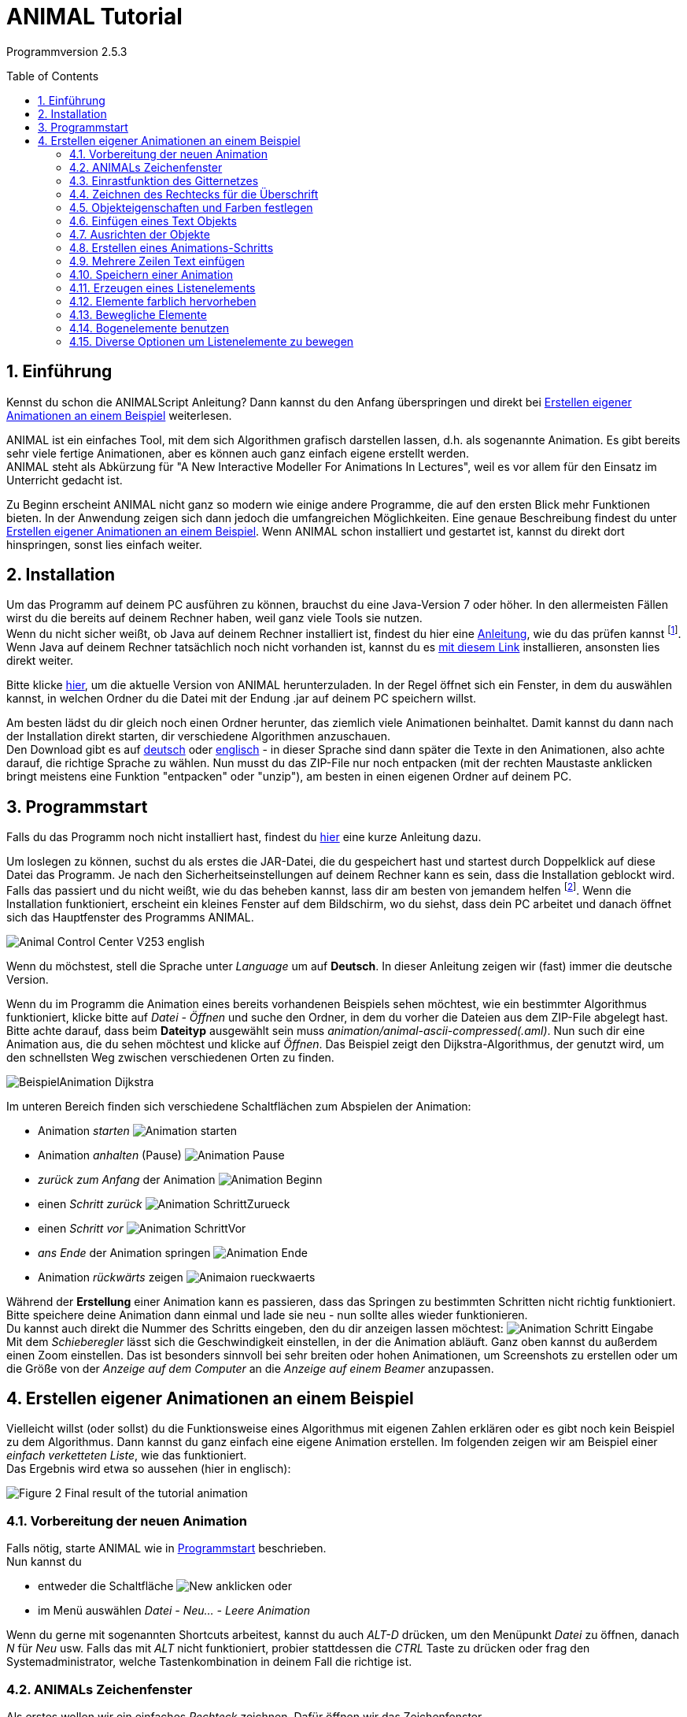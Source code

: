 :jbake-type: page
:jbake-status: published
:imagesdir: images
:toc: macro
:sectnums:
//Hinweis: Footnotes werden im pdf als Endnotes angezeigt

= ANIMAL Tutorial

Programmversion 2.5.3

//TODO: Name/Adresse?
toc::[]

== Einführung
Kennst du schon die ANIMALScript Anleitung? Dann kannst du den Anfang überspringen und direkt bei <<Erstellen eigener Animationen an einem Beispiel>> weiterlesen.

ANIMAL ist ein einfaches Tool, mit dem sich Algorithmen grafisch darstellen lassen, d.h. als sogenannte Animation.
Es gibt bereits sehr viele fertige Animationen, aber es können auch ganz einfach eigene erstellt werden. +
ANIMAL steht als Abkürzung für "A New Interactive Modeller For Animations In Lectures", weil es vor allem für den Einsatz im Unterricht gedacht ist.

Zu Beginn erscheint ANIMAL nicht ganz so modern wie einige andere Programme, die auf den ersten Blick mehr Funktionen bieten.
In der Anwendung zeigen sich dann jedoch die umfangreichen Möglichkeiten.
Eine genaue Beschreibung findest du unter <<Erstellen eigener Animationen an einem Beispiel>>.
Wenn ANIMAL schon installiert und gestartet ist, kannst du direkt dort hinspringen, sonst lies einfach weiter. +

== Installation
Um das Programm auf deinem PC ausführen zu können, brauchst du eine Java-Version 7 oder höher.
In den allermeisten Fällen wirst du die bereits auf deinem Rechner haben, weil ganz viele Tools sie nutzen. +
Wenn du nicht sicher weißt, ob Java auf deinem Rechner installiert ist, findest du hier eine link:https://java.com/de/download/help/version_manual.xml[Anleitung], wie du das prüfen kannst
footnote:[Mit dem Link landest du auf der offiziellen Java-Seite, die nicht ganz einfach aufgebaut ist.
Wenn du damit nicht klar kommst, frag jemanden um Hilfe.]. +
Wenn Java auf deinem Rechner tatsächlich noch nicht vorhanden ist, kannst du es link:https://www.java.com/de/download/[mit diesem Link] installieren, ansonsten lies direkt weiter.

Bitte klicke <<index.adoc#Aktuelle Version, hier>>, um die aktuelle Version von ANIMAL herunterzuladen.
In der Regel öffnet sich ein Fenster, in dem du auswählen kannst, in welchen Ordner du die Datei mit der Endung .jar auf deinem PC speichern willst. +

Am besten lädst du dir gleich noch einen Ordner herunter, das ziemlich viele Animationen beinhaltet.
Damit kannst du dann nach der Installation direkt starten, dir verschiedene Algorithmen anzuschauen. +
Den Download gibt es auf link:http://www.algoanim.net/downloads/currentanims_de.zip[deutsch] oder link:http://www.algoanim.net/downloads/currentanims_en.zip[englisch] - in dieser Sprache sind dann später die Texte in den Animationen, also achte darauf, die richtige Sprache zu wählen.
Nun musst du das ZIP-File nur noch entpacken (mit der rechten Maustaste anklicken bringt meistens eine Funktion "entpacken" oder "unzip"), am besten in einen eigenen Ordner auf deinem PC.

== Programmstart
Falls du das Programm noch nicht installiert hast, findest du <<Installation,hier>> eine kurze Anleitung dazu.

Um loslegen zu können, suchst du als erstes die JAR-Datei, die du gespeichert hast und startest durch Doppelklick auf diese Datei das Programm.
Je nach den Sicherheitseinstellungen auf deinem Rechner kann es sein, dass die Installation geblockt wird.
Falls das passiert und du nicht weißt, wie du das beheben kannst, lass dir am besten von jemandem helfen
footnote:[In der Regel gibt es irgendwo eine Abfrage, mit der du bestätigen kannst, dass du das wirklich installieren willst.
Wo du das findest, ist aber je nach Betriebssystem unterschiedlich.].
Wenn die Installation funktioniert, erscheint ein kleines Fenster auf dem Bildschirm, wo du siehst, dass dein PC arbeitet und danach öffnet sich das Hauptfenster des Programms ANIMAL.

image::Animal_Control_Center_V253_english.PNG[align="center"]

Wenn du möchstest, stell die Sprache unter _Language_ um auf *Deutsch*.
In dieser Anleitung zeigen wir (fast) immer die deutsche Version.

Wenn du im Programm die Animation eines bereits vorhandenen Beispiels sehen möchtest, wie ein bestimmter Algorithmus funktioniert, klicke bitte auf _Datei - Öffnen_ und suche den Ordner, in dem du vorher die Dateien aus dem ZIP-File abgelegt hast.
Bitte achte darauf, dass beim *Dateityp* ausgewählt sein muss _animation/animal-ascii-compressed(.aml)_.
Nun such dir eine Animation aus, die du sehen möchtest und klicke auf _Öffnen_.
Das Beispiel zeigt den Dijkstra-Algorithmus, der genutzt wird, um den schnellsten Weg zwischen verschiedenen Orten zu finden. +

image::BeispielAnimation_Dijkstra.PNG[align="center"]
Im unteren Bereich finden sich verschiedene Schaltflächen zum Abspielen der Animation:

* Animation _starten_ image:Animation_starten.PNG[]
* Animation _anhalten_ (Pause) image:Animation_Pause.PNG[]
* _zurück zum Anfang_ der Animation image:Animation_Beginn.PNG[]
* einen _Schritt zurück_ image:Animation_SchrittZurueck.PNG[]
* einen _Schritt vor_ image:Animation_SchrittVor.PNG[]
* _ans Ende_ der Animation springen image:Animation_Ende.PNG[]
* Animation _rückwärts_ zeigen image:Animaion_rueckwaerts.PNG[]

Während der *Erstellung* einer Animation kann es passieren, dass das Springen zu bestimmten Schritten nicht richtig funktioniert.
Bitte speichere deine Animation dann einmal und lade sie neu - nun sollte alles wieder funktionieren. +
Du kannst auch direkt die Nummer des Schritts eingeben, den du dir anzeigen lassen möchtest: image:Animation_Schritt_Eingabe.PNG[] +
Mit dem _Schieberegler_ lässt sich die Geschwindigkeit einstellen, in der die Animation abläuft.
Ganz oben kannst du außerdem einen Zoom einstellen.
Das ist besonders sinnvoll bei sehr breiten oder hohen Animationen, um Screenshots zu erstellen oder um die Größe von der _Anzeige auf dem Computer_ an die _Anzeige auf einem Beamer_ anzupassen. +

== Erstellen eigener Animationen an einem Beispiel
Vielleicht willst (oder sollst) du die Funktionsweise eines Algorithmus mit eigenen Zahlen erklären oder es gibt noch kein Beispiel zu dem Algorithmus.
Dann kannst du ganz einfach eine eigene Animation erstellen.
Im folgenden zeigen wir am Beispiel einer _einfach verketteten Liste_, wie das funktioniert. +
Das Ergebnis wird etwa so aussehen (hier in englisch):

image::Figure 2 Final result of the tutorial animation.JPG[align="center"]

=== Vorbereitung der neuen Animation
Falls nötig, starte ANIMAL wie in <<Programmstart>> beschrieben. +
Nun kannst du

* entweder die Schaltfläche image:New.PNG[] anklicken oder
* im Menü auswählen _Datei - Neu... - Leere Animation_

Wenn du gerne mit sogenannten Shortcuts arbeitest, kannst du auch _ALT-D_ drücken, um den Menüpunkt _Datei_ zu öffnen, danach _N_ für _Neu_ usw.
Falls das mit _ALT_ nicht funktioniert, probier stattdessen die _CTRL_ Taste zu drücken oder frag den Systemadministrator, welche Tastenkombination in deinem Fall die richtige ist.

=== ANIMALs Zeichenfenster
Als erstes wollen wir ein einfaches _Rechteck_ zeichnen.
Dafür öffnen wir das Zeichenfenster

* entweder durch Klick auf das Symbol _Draw_ image:Draw.PNG[] oder
* über den Menüpunkt _Fenster - Zeichenfenster anzeigen_

image::Zeichenfenster.PNG[align="center"]

In diesem Fenster werden alle Objekte gezeichnet.
Am oberen Rand des Fensters befindet sich eine Reihe von _Buttons für verschiedene Einstellungen_.
An der linken Seite befinden sich die _Buttons zur Objekterstellung_. +
Die _Status Zeile_ am unteren Rand des Fensters zeigt Informationen zur gerade ausgewählten _Aktion_ an. +
Die folgenden Tabelle gibt eine Übersicht über die Bedeutung der Buttons:

[cols="1,2", options="header"]
|===
|Symbol |Funktion
|image:Auswahl_Gittergroesse.PNG[] |Größe des Gitters auswählen (0 = kein Gitter)
|image:Snap.png[] |Einrastfunktion des Gitters an/aus
|image:Move.png[] |Anzeige der temporären Objekte an/aus
|image:repaint.png[] |Display übermalen
//|image:Selection.png[] |Switch to object selection mode
|image:Undo.png[] |Letzte Aktion rückgängig machen
|image:Redo.png[] |Wiederherstellen der rückgängig gemachten Aktion
|image:delete.png[] |Ausgewählte(s) Objekt(e) löschen
|image:clone.png[] |Ausgewähltes Objekt kopieren
|image:save.png[] |Animation speichern
|image:step_1_new.PNG[] |Schritt auswählen
|image:prevStep.png[] |Schritt zurück
|image:nextStep.png[] |Schritt vor
|image:runStep.png[] |Animation im Animations-Fenster laufen lassen
|image:Multiselection.png[] |Auswahl mehrerer Objekte an/aus
|image:useEditors.png[] |Editor an/aus
|image:Point.png[] |Neuen Punkt einfügen
|image:Polyline.png[] |Neue Linie (Polyline) einfügen
|image:Text.PNG[] |Neues Textobjekt einfügen
|image:Arc.png[] |Neuen Bogen / Ellipse / Kreis einfügen
|===
Alle Buttons sind auch mit einem sogenannten _Mouseover_ belegt, d.h. eine kurze Erklärung wird angezeigt, wenn du mit der Maus auf den Button zeigst.

=== Einrastfunktion des Gitternetzes
Mit der Schaltfläche image:Snap.png[] wird die Funktion _einrasten_ des Gitters ein- und ausgeschaltet.
Wenn es eingeschaltet (= grau unterlegt) ist, wird jeder Punkt, den du zeichnest, genau auf den Schnittpunkt zweier Gitterlinien gesetzt.
Damit ist es sehr leicht, Elemente gerade zueinander auszurichten.
Du kannst das Gitter vergrößern oder verkleinern (image:Auswahl_Gittergroesse.PNG[]) oder das _einrasten_ ausschalten, wenn du bewusst nicht im vorgegebenen Raster zeichnen möchtest.
Wie sich das auswirkt, wirst du gleich noch in unserem Beispiel sehen. +
Im Moment setzt du die Größe bitte erstmal auf _20_ zum Zeichnen unserer Beispiel-Animation.

=== Zeichnen des Rechtecks für die Überschrift
Als erstes zeichne wir ein Rechteck in die linke obere Ecke.
Dafür klicken wir links auf das Symbol _Rectangle_ image:Rectangle.PNG[] und markieren dann im Gitternetz die *obere linke* und die *untere rechte* Ecke für unser Rechteck.
Dadurch wird nicht nur das Rechteck im Zeichenfenster erzeugt, sondern gleichzeitig öffnet sich noch ein kleineres Fenster mit _Einstellungsmöglichkeiten für unser Rechteck_ (_Rectangle Options_).
Wenn dieses zweite Fenster im Weg ist, schieb es einfach an die Seite oder schließe es vorübergehend.
Du kannst es jederzeit wieder öffnen, indem du das breits gezeichnete Rechteck anklickst. +
Der obere Teil unseres Zeichenfensters sieht jetzt so aus (hier wurde das zweite Fenster nicht weggeschoben und das Rechteck ist im Moment noch _gefüllt_, weil es dadurch besser zu erkennen ist):

image::Rectangle_Drawn.PNG[align="Center"]

=== Objekteigenschaften und Farben festlegen
Mit Hilfe der Angaben im Fenster _Rectangle Optionen_ können wir festlegen, ob das Rechteck _gefüllt_ sein soll oder nicht.
(Zur Erinnerung: Falls das Fenster gerade nicht angezeigt wird, klicke einfach einmal auf das Rechteck.)
Für unser Beispiel soll das Rechteck gefüllt sein. +
Außerdem können hier auch noch die _Farbe_ des Rands des Rechtecks und die _Füllfarbe_ festgelegt werden.
Dazu klick auf das Feld, in dem jetzt *black* angezeigt wird und wähle die gewünschte Farbe aus. +
Später werden wir noch einen Text *über* dem Rechteck anzeigen lassen.
Damit das Rechteck wirklich *unter* dem Text liegt, setzen wir die _Tiefe_ auf 16.
Je höher die Zahl ist, umso _tiefer_, also weiter im Hintergrund wird das Objekt später dargestellt.
Wenn wir meherer Objekte übereinander schieben, können wir damit also bestimmen, in welcher Reihenfolge sie _aufeinander liegen_.
Wenn du fertig bist, kannst du mit _OK_ das Fenster _Rectangle Optionen_ schließen. +
Jetzt speichere bitte den aktuellen Bearbeitungsstand durch Klick auf _Save_ image:save.png[] .

=== Einfügen eines Text Objekts
Als nächstes wollen wir die Überschrift "Beste Listen Demo" einfügen.
Dafür klick bitte die Schaltfläche _Text_  an (image:Text.PNG[]). +
Dadurch öffnet sich das Fenster _Text Options_ und du kannst ganz oben ins _Text-Feld_ "Beste Listen Demo" schreiben. +
Dann kannst du eine Schriftart und -größe auswählen, festlegen, ob die Schrift _kursiv_ oder *fett* gedruckt werden soll, und welche Farbe sie haben soll. +
Damit der Text in deinem Rechteck erscheint, klicke bitte auf einen Punkt *innerhalb* der _linken obere Ecke_ des Rechtecks.
Der erste Klick übernimmt den Text in das Zeichenfenster, der zweite Klick rastet ihn an der Stelle ein, an der du ihn platziert hast. +
Experimentiere gerne mal ein bisschen mit den unterschiedlichen Text-Einstellungen
footnote:[Einige Systeme zeigen SansSerif Schriften, die kursiv oder fett oder fett kursiv gestellt sind, nicht an.
Das ist kein Problem von ANIMAL, sondern liegt an den Java Installations-Einstellungen.],
aber stelle für unser Beispiel am Ende bitte zurück auf _SansSerif_ in Größe _24_ ohne _kursiv_ oder _fett_ zu schreiben. +
Am Ende klicke auf _OK_ um das Text-Editor-Fenster zu schließen.

Bevor wir weitermachen, wollen wir uns das bisherige Ergebnis mal anschauen.
Dafür kannst du im _Animal Control Center_ (das war das Startfenster unseres Programms) auf _Fenster - Animationsfenster anzeigen_ klicken und landest in einem Fenster, dass du schon aus der ersten Animation kennst, die wir uns angeschaut haben.
Das Fenster ist im Moment vermutlich leer, aber sobald du im _Animation Drawing Window_ (dem Fenster, in dem wir gerade gezeichnet haben), auf _Speichern_ klickst, wird die "Animation" angezeigt. +
Bisher sieht sie so aus:

image::Animationsfenster_Rechteck_Text.PNG[align="center"]

=== Ausrichten der Objekte
Besonders schön ist unsere Animation bisher nicht, da der Text im Rechteck links an der Kante hängt und rechts noch sehr viel Platz ist.
Um das zu ändern, schalte bitte das _einrasten des Gitters_ aus (s. <<Einrastfunktion des Gitternetzes>>), damit du das Textfeld ganz frei verschieben kannst.
Jetzt klicke den Text _irgendwo_ an.
Der Text erscheint nun markiert mit kleinen Kreisen in den Ecken der Markierung.
Klicke einen der Kreise an, _halte die Maustaste gedrückt_ und ziehe das Textfeld genau in die Position, die du haben möchtest. +
Wenn es dir schwer fällt, den Text so _freihändig_ in der Mitte auszurichten, kannst du auch die _Größe des Gitters_ umstellen (z.B. auf 10 oder 5).
Wenn du jetzt das _einrasten_ des Gitters wieder einschaltest, kannst du das Textfeld an den viel kleineren Gitterpunkten genauer ausrichten.

=== Erstellen eines Animations-Schritts
Eine Überschrift haben wir - jetzt brauchen wir den ersten _Animations Schritt_.
Dafür gehe bitte wieder ins _Animation Control Center_ und klicke dort auf _Fenster - Animationsfenster anzeigen_ oder das Symbol image:animWindow2.png[].
Nun solltest du dieses Fenster sehen:

image::Animation_Window.PNG[align="center"]

Die Symbole am oberen Rand benutzen wir zum _hinzufügen von Animations Effekten_, die Symbole am unteren Rand werden zur _Bearbeitung der Animation_ gebraucht.
Im einzelnen bedeuten sie:

[cols="1,2", options="header"]
|===
|Symbol |Bedeutung
|image:Move.png[] |ausgewähltes _Objekt bewegen_
|image:Rotate.png[] |ausgewähltes _Objekt drehen_
|image:ColorChanger.PNG[] |_Farbe ändern_
|image:TimedShow.png[] |anzeigen/ausblenden
|image:prepend.png[] |neuen Schritt _vor_ den aktuellen Schritt einfügen
|image:append.png[] |neuen Schritt _nach_ dem aktuellen Schritt einfügen
|image:repaint.png[] |Aufräumen - löschen und _neu zeichnen_
|image:delete.png[] |Löschen des _ausgewählten Animationsschritt_ oder _Animationseffekt_
|===

Wir möchten jetzt einen neuen Animationsschritt _nach_ dem aktuellen Stand erzeugen.
Bitte klick dafür auf image:append.png[] +
Dadurch wird ein neuer Schritt _Step 2_ in die Liste eingefügt und markiert.

=== Mehrere Zeilen Text einfügen
Wir wollen jetzt die Dokumentation unserer Animation schreiben.
Diese besteht aus den folgenden Text Eingaben:

* 1. Erstes Listenelement erzeugen
* 2. Link des ersten Listenelements auf null setzen
* 3. Neues Listenelement erzeugen
* 4. Link des zweiten Elements löschen
* 5. Erstes mit zweitem Element verbinden
* 6. Neues Listenelement erzeugen
* 7. Neues Element mit zweitem Element verbinden
* 8. Erstes ELement mit neuem Element verbinden
* 9. Alles in eine "schöne" Struktur verwandeln

Setze als erstes die _Gittergröße_ wieder auf _20_ und schalte das _einrasten des Gitters_ ein, falls es nicht schon aktiviert ist (=grau unterlegt). +
Öffne den _Text Editor_ wie schon beschrieben in <<Einfügen eines Text Objekts>>.
Wähle entweder SansSerif oder Monospaced als Schriftart, _Größe 16_, weder _kursiv_ noch _fett_ gedruckt. +
Gib den ersten Text (1. Erstes Listenelement erzeugen) in das _Text_-Feld ein.
Jetzt markiere mit der Maus das Gitter *8* Zeilen unterhalb von dem Rechteck mit der Überschrift, um den Text dort zu platzieren.
Ein zweiter Klick rastet den Text dort ein. +
_Bitte lass das Text Editor Fenster geöffnet und klicke *weder OK* noch *Apply*!_ +
Jetzt gib den zweiten Text im Editor in das Feld _Text_ ein, indem du den vorherigen Text überschreibst, und platziere ihn eine Zeile unter dem ersten Text. +
So fügst du nun nacheinander alle Textzeilen ein. +
Falls du dich verschrieben hast, kannst du das ganz einfach korrigieren:

* _bevor_ du den nächsten Text platziert hast: korrigiere einfach den Text im _Text Feld_ und klicke *Apply*
* _nachdem_ du den nächsten Text bereits korrekt platziert hast: _schließe_ das _Text Options_ Fenster und klicke dann den falschen Text an.
Das _Text Options_ Fenster sollte sich nun eigentlich wieder öffnen und du kannst den Text darin bearbeiten und mit *Apply* übernehmen.
Falls das Bearbeitungsfenster sich nicht geöffnet hat, klick bitte einmal auf den _Editor Button_ an der linken Seite: image:useEditors.png[] +
Am Ende sollte dein aktueller Stand so aussehen und du kannst den _Text Editor_ mit *OK* schließen:

image::Animationsfenster_Rechteck_Textzeilen.PNG[]

=== Speichern einer Animation
Jetzt ist ein guter Moment die Animation auf eine der folgenden Arten zu speichern:

* Im _Animal Control Center_ den _Speichern_ Button anklicken image:save.png[]
* Im _Animal Control Center_ den _Speichern unter_ Button anklicken image:saveAs.png[]
* Im _Animal Control Center_ den Menüpunkt _Datei - Speichern_ auswählen
* Im _Animal Control Center_ den Menüpunkt _Datei - Speichern unter_ auswählen

Am besten wählst du _Speichern unter_ und vergibst einen eigenen Namen für die Animation.
Der Dateityp, in dem du speicherst, sollte _animation/animal-ascci-compressed(.aml)_ sein:

image::Speichern_Dialog.PNG[align="center"]

//TODO: Es öffnet sich ein weiteres Fenster mit Optionen zum speichern - einfach bestätigen?

=== Erzeugen eines Listenelements
Bevor du jetzt das erste Listenelement erzeugst, füge bitte einen neuen Animationsschritt ein, indem du in der Animationsübersicht _Animation Overview_ einen neuen Schritt _nach_ dem aktuellen Schritt einfügst (s. <<Erstellen eines Animations-Schritts>>).
Das sollte jetzt _Schritt 3_ sein.
Nun klicke im _Zeichenfenster_ bitte auf den _Boxpointer_ (image:BoxPointer.PNG[]).
Wie schon gewohnt öffnet sich ein Fenster mit den _Box Pointer Options_.
Das neue Element soll _Elem1_ heißen, das schreibe wie gewohnt in das Feld _Text_.
Die _Zeigerposition_ stelle bitte auf _bottom_ und die _Anzahl Zeiger_ auf _1_.
Dann kannst du wie immer *ohne OK oder Appply zu drücken* das Element einfach im Zeichenfenster platzieren, ein Kästchen nach unten und zwei nach rechts versetzt von unserem Rechteck.
Der erste Klick platziert das Element, der zweite lässt es dort einrasten und der dritte Klick lässt dich den Zeiger definieren. +
Hast du eigentlich schon bemerkt, dass ganz unten im Fenster auch immer angezeigt wird, wofür die verschiedenen Maustasten benutzt werden können? +
Wenn du das Element platziert hast, sollte dein Zeichenfenster so aussehen:

image::Animationsfenster_Listenelement1.PNG[align="center"]

=== Elemente farblich hervorheben
Um sicher zu gehen, dass man später den Zusammenhang zwischen dem ersten Listenelement und der ersten Textzeile erkennt, kannst du den Text _rot_ schreiben.
Aber: Würdest du das im Text-Editor machen, wäre die Zeile _in der gesamten Animation_ rot geschrieben.
Das ist nicht das, was wir wollen.
Deshalb benutzen wir den Button image:ColorChanger.PNG[] _ColorChanger_ im Fenster _Animationsübersicht_.
Ein Klick darauf öffnet die _ColorChanger Optionen_ für den aktuellen Animationsschritt.
Als erstes müssen wir jetzt das _Objekt wählen_, indem wir diesen Button anklicken (ist dann dunkel hinterlegt) und danach im _Zeichenfenster_ die erste Zeile unseres Texts anklicken.
Bei Bedarf können auch mehrere Objekte nacheinander markiert und gemeinsam bearbeitet werden, aber wir benötigen jetzt nur die erste Zeile. +
Nachdem diese ausgewählt ist, klicke bitte erneut auf den _Objekt wählen_ Button, um die Auswahl zu bestätigen.
Hier steht jetzt etwas wie _Ausgewähltes Objekt: 7_. +
Je nachdem, welche Art von Objekt man auswählt, gibt es sehr unterschiedliche _Methoden_, wie man das Objekt bearbeiten kann.
Bei einem _Text_ gibt es allerdings nur die Methode _color_, weswegen diese nun bereits ausgewählt ist, so dass wir hier nichts weiter machen müssen.
Wir können allerdings noch auswählen, ob wir eine _Verzögerung_ vor dem Farbwechsel haben wollen.
Hierbei können wir zwischen _ms (Millisekunden)_ und sogenannten _Ticks_ wählen.
Bei Millisekunden wählt man sinnvollerweise ein Mehrfaches von 100, bei Ticks kann man auch kleine Werte wie z.B. 5 oder 10 benutzen. +
Für unser Beispiel setzen wir die _Verzögerung_ auf _10 Ticks_ und wählen _rot_ als _Farbe_ aus.

Um die Animation anzuschauen, wechsle nun ins Animationsfenster (falls es nicht noch geöffnet ist, kannst du es im _Animal Control Center_ öffnen durch Klick auf  image:animWindow2.png[]).
Nun starte im Zeichenfenster die Animation durch Klick auf image:runStep.png[] . +
Wie du siehst, erscheint unser Listenelement jetzt im gleichen Momemt, in dem die Zeile rot angezeigt wird.
Wenn wir _erst_ die rote Schrift und _dann_ das Listenelement sehen wollen, können wir unsere Animation entsprechend anpassen: +
Durch einen _Doppelklick_ auf die Zeile mit dem _ColorChanger_ in der _Animationsübersicht_ öffnet sich der Editor.
Sollte das nicht funktionieren, kannst du ihn manuell öffnen, indem du unten auf den _Editor Button_ image:useEditors.png[] klickst (während die _ColorChanger_ Zeile markiert ist).
Nun kannst du die _Verzögerung_ auf einen passenden Wert einstellen und das Fenster am Ende mit *OK* schließen.

Abschließend wollen wir noch weitere Effekte hinzufügen.
Dazu müssen wir einen _neuen Schritt einfügen_, da pro Schritt nur *ein Effekt pro Objekt* angelegt werden kann.
Das _Anzeigen_ eines neuen Elements erzeugt immer einen _Show_ Effekt.
Würden wir dem neuen Element nun noch einen weiteren Effekt hinzufügen, hätten wir also _zwei_ Effekte für dieses Element. +
Nachdem du also einen _neuen Schritt_ in der _Animations Übersicht_ hinzugefügt hast, bearbeite die zweite Textzeile genau so, wie du es eben mit der ersten gemacht hast, damit diese dann ebenfalls rot dargestellt wird. +
Jetzt sind beide Zeilen rot markiert, was nicht ganz das ist, was wir haben wollen.
Deswegen markieren wir die erste Zeile als _erledigt_, indem wir die gleichen Schritte wie zuvor durchführen und mit einem _ColorChange_ die Farbe der ersten Zeile von _rot_ auf _schwarz_ wechseln.

=== Bewegliche Elemente
Wir wollen jetzt den _Link_ (Pfeil) des ersten Listenelements auf null setzen, also nicht mehr anzeigen.
DAfür bleiben wir _bleiben im gleichen Step_ und klicken den _Move_ button image:Move.png[] in der _Animationsübersicht_ an.
Das Fenster, das sich jetzt öffnet, sieht ziemlich ähnlich wie das _ColoChanger_ Fenster aus, allerdings gibt es eine zweite _Objektauswahl_ statt der Farbauswahl. +
Klicke das *obere* _Objekt/e wählen_ an und klicke dann das Listenelement _Elem1_ im _Zeichenfenster_ an.
Nun brauchst du die passende _Methode_ aus der Auswahl.
Wir wollen einen Zeiger auf ein Listenelement setzen und wählen daher _setTip_. +
Setze jetzt im _Zeichenfenster_ die _Gittergröße_ auf _5_ und wähle die _Polyline_ aus.
Nun zeichnest du eine Linie von der Spitze des vorhandenen Pfeils zurück zu seinem Beginn (innerhalb des Listenelements).
Dafür setzt du mit der _linken Maustaste_ den _Beginn_ deiner Linie und mit der *mittleren* Taste das _Ende_.
Denk dran, dass du auch immer ganz unten im Fenster siehst, welche _Mausklicks_ welche _Aktionen_ auslösen. +
Nachdem du die Linie gezeichnet hast, sieht es ungefähr so aus: image:Elem1_SetTip.png[align="center]

Jetzt wähle in dem _Move Optionen_ Fenster diese Linie als Objekt für die *untere* Objektauswahl.
Außerdem kannst du wie immer eine _Verzögerung_ hinterlegen. +
Benutze den _Run_ Button image:Run.PNG[], um die Animation im _Animationsfenster_ abzuspielen und ändere die eingegegbenen Werte, bis du mit der Ansicht zufrieden bist.

Die nächsten Schritte sind eine Wiederholung des bisherigen, in denen du folgendes umsetzt:

* einen neuen _Schritt_ in der _Animationsübersicht_ erzeugen
* die Farbe der zweiten Textzeile auf _schwarz_ ändern
* die Farbe der dritten Textzeile auf _rot_ ändern
* ein neues Listenelement mit dem Text _Elem2_ erzeugen und rechts neben _Elem1_ anordnen (ungefähr so, dass die linke Kante des Elements unter der rechten Kante des Rechtecks liegt)

Das Ergebnis sollte ungefähr so aussehen:

image::Figure 14 State after inserting the second element.PNG[align="center"]
Dann füge einen weiteren _neuen Animationsschritt_ hinzu mit folgenden Schritten:
* die Farbe der dritten Textzeile auf _schwarz_ ändern
* die Farbe der vierten Textzeile auf _rot_ ändern
* eine _Move_ Aktion hinzufügen wie in <<Bewegliche Elemente>> beschrieben
Diesmal soll allerdings die Linie, an der sich das Element bewegt, so angeordnet werden, dass der _zweite Punkt (= das Ende)_ 10 Pixel weiter _links_ und 10 Pixel _oberhalb_ des ersten Punkts ist.
Benutze diese Linie als _move via_ Objekt und schau dir die Animation an.
Du wirst sehen, dass ANIMAL _relative_ Bewegungen anzeigt - die Linie zeigt _wie_ sich die Position des Objekts verändert und muss nicht am Zielobjekt starten. +
Wenn du alle Schritte durchgeführt hast, sollte dein _Zeichenfenster_ ungefähr so aussehen:

image::Figure 15 State after inserting the second element.PNG[align="center"]
Der kleine Pfeil auf der Anzeige ist die sogenannte _move line_.
Ob man diese Linie angezeigt bekommt oder nicht, kann man mit dem _Show Temporary Objects_ Button image:ShowTempObjects.png[] ein- und ausschalten.

Jetzt lege bitte noch einen weiteren _Schritt_ mit folgenden Aktionen an:

* die Farbe der vierten Textzeile auf _schwarz_ ändern
* die Farbe der fünften Textzeile auf _rot_ ändern
* eine _Move_ Aktion hinzufügen um die beiden Listenelemente zu verbinden
Dafür erstelle einen neuen _Move_ Animationseffekt, wähle das _erste Listenelement_ und die Methode _setTip_. +
Dann klicke auf den *unteren* _Objekt auswählen_ Button und zeichne eine neue Polylinie von der _Spitze des ersten Listenelements_ zur _linken Kante_ des _zweiten Listenelements_.
Wähle wie immer passende _Verzögerungen_ und teste deine Animation.
Wenn die Linie nicht so aussieht, wie du sie gerne hättest, musst du sie *nicht* löschen und neu zeichnen! +
Stattdessen kannst du die Linie einfach anklicken und siehst du kleine _Quadrate_ an beiden Enden.
Klicke eines der Quadrate an, halte die Maustaste gedrückt und ziehe die Linie weiter, bis sie die gewünschte Länge hat.

Am Ende sollte dein Ergebnis ungefähr so aussehen:
Der _Polyline_ Pfeil ist die _Move line_ und zur besseren Ansicht ein bisschen verschoben.

image::Figure 16 State after inserting the second element.PNG[align="center"]
Die nächsten Schritte sind eine Wiederholung.
Platziere ein _drittes_ Listenelement _zwischen_, aber _unter_ den beiden bisherigen Elementen.
Wiederhole das, bis du den nächsten Schritt erreichst:

=== Bogenelemente benutzen
Um das _erste_ und das _dritte_ Element miteinander zu verbinden, benutzen wir einen _Bogen_.
Fang ganz normal an, indem du einen _neuen Schritt_ hinzufügst, die _Farbe_ der Text-Zeilen 6 und 7 änderst und eine neue _Move_ Animation erzeugst, in der du das _erste_ Listenelement als Objekt mit der Methode _setTip_ auswählst.
Jetzt wähle das *untere* _Objekt auswählen_ und klicke im _Zeichenfenster_ auf das _Bogen_ Symbol image:Arc.png[]. +
Wähle einen Punkt _direkt_ neben der _oberen rechten Ecke_ des neuen Listenelements als das _Zentrum des Bogens_ und klicke *einmal*.
Jetzt bewege die Maus um den Umriss des aktuellen Bogens zu sehen.
Der Bogen sollte sowohl die _Spitze_ des _ersten_ Listenelements als auch die _linke_ Seite des neuen Elements auf Höhe dessen Pfeilspitze berühren. +
Vielleicht musst du ein paarmal versuchen, welches der beste Punkt für den _Zentrim des Bogens_ ist. +
Als nächstes klickst du auf die _Pfeilspitze des ersten Elements_, die auf das zweite Element zeigt, um hier den _Bogen-Startwinkel_ zu setzen.
Danach klickst du an die linke Seite des _neuen_ Listenelements, was ungefähr zu folgendem Ergebnis führen sollte:

image::Figure 18 Linking elements using an arc component.PNG[align="center"]

Teste und optimiere diese Animationsschritte wie immer.
Nun brauchen wir nur noch einen Link vom _neuen_ Element zum zweiten Listenelement und sollten die _Farben_ anpassen.

=== Diverse Optionen um Listenelemente zu bewegen
Im letzten Schritt wollen wir eine "schöne" Struktur herstellen, in der alle Elemente auf der gleichen Höhe dargestellt sind. +
Dafür könnten wir die _translate_ Methode der _Move_ Animation benutzen, was allerdings auch den Pfeil des neues Elements verändern würde. +
Um das zu vermeiden, mach folgendes:

* Erzeuge einen neuen _Animationsschritt_
* Setze wie immer die Farbwechsel in den Zeilen 8 und 9
* füge eine neue _Move_ Animation mit Effekt auf das neue Listenelment ein, aber wähle die Methode _translateWithFixedTip_
Zeichne eine einfache _polyline_ von der _Oberseite_ des ersten Elements gerade auf der gleichen Höhe wie die anderen Listenelemente.
* füge eine neue _Move_ Animation mit Effekt für das _erste_ Element ein, wähle die _setTip_ Methode und benutze die _gleiche_ Polylinie wie eben.
Ja, man kann _move lines_ mehrfach verwenden - nur mehrfache _sichtbare_ Animationen auf dem gleichen Objekt sind nicht zulässig.

Und jetzt: Herzlichen Glückwunsch, du hast deine erste Animation mit ANIMAL fertig gestellt! +
Falls noch nicht alle Linien genau so sind, wie du sie haben wolltest, schalte das _einrasten_ des Gitters aus und verschieb die Linien und dazugehörigen _move lines_ bis du mit dem Resultat zufrieden bist. +
Und vergiss am Ende nicht, deine Animation zu speichern :)
